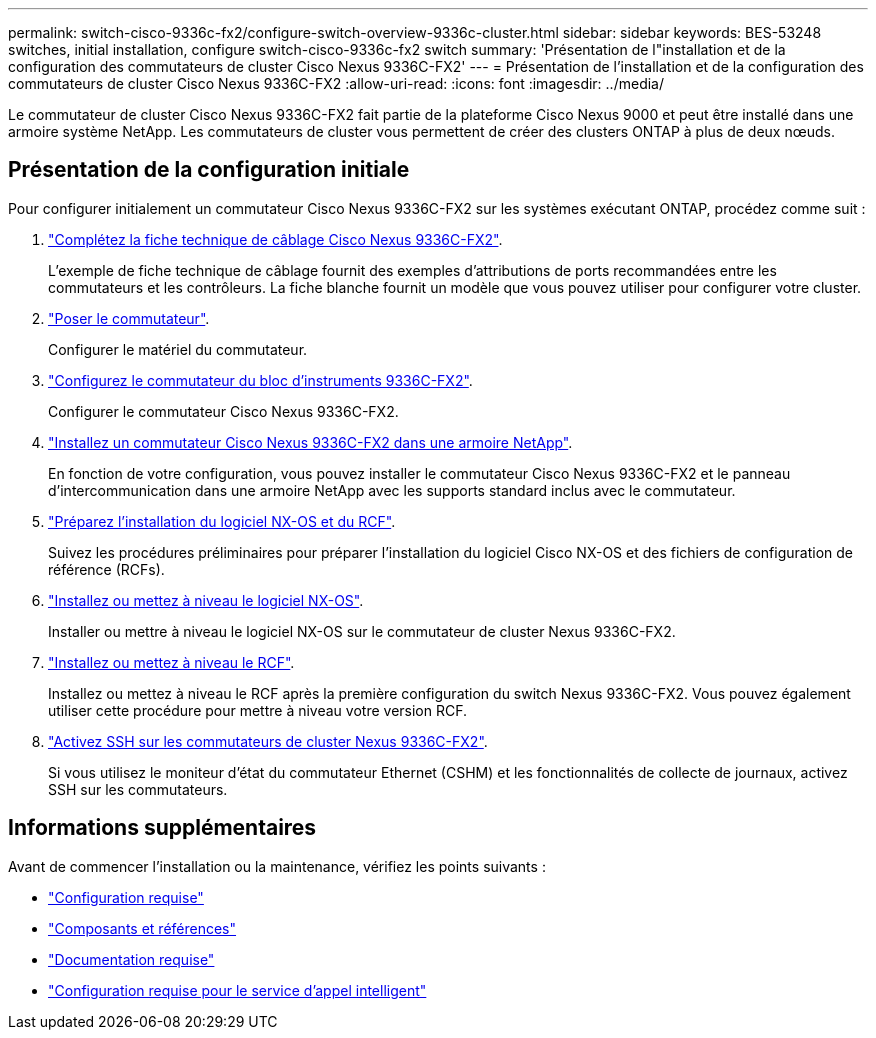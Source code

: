 ---
permalink: switch-cisco-9336c-fx2/configure-switch-overview-9336c-cluster.html 
sidebar: sidebar 
keywords: BES-53248 switches, initial installation, configure switch-cisco-9336c-fx2 switch 
summary: 'Présentation de l"installation et de la configuration des commutateurs de cluster Cisco Nexus 9336C-FX2' 
---
= Présentation de l'installation et de la configuration des commutateurs de cluster Cisco Nexus 9336C-FX2
:allow-uri-read: 
:icons: font
:imagesdir: ../media/


[role="lead"]
Le commutateur de cluster Cisco Nexus 9336C-FX2 fait partie de la plateforme Cisco Nexus 9000 et peut être installé dans une armoire système NetApp. Les commutateurs de cluster vous permettent de créer des clusters ONTAP à plus de deux nœuds.



== Présentation de la configuration initiale

Pour configurer initialement un commutateur Cisco Nexus 9336C-FX2 sur les systèmes exécutant ONTAP, procédez comme suit :

. link:setup-worksheet-9336c-cluster.html["Complétez la fiche technique de câblage Cisco Nexus 9336C-FX2"].
+
L'exemple de fiche technique de câblage fournit des exemples d'attributions de ports recommandées entre les commutateurs et les contrôleurs. La fiche blanche fournit un modèle que vous pouvez utiliser pour configurer votre cluster.

. link:install-switch-9336c-cluster.html["Poser le commutateur"].
+
Configurer le matériel du commutateur.

. link:setup-switch-9336c-cluster.html["Configurez le commutateur du bloc d'instruments 9336C-FX2"].
+
Configurer le commutateur Cisco Nexus 9336C-FX2.

. link:install-switch-and-passthrough-panel-9336c-cluster.html["Installez un commutateur Cisco Nexus 9336C-FX2 dans une armoire NetApp"].
+
En fonction de votre configuration, vous pouvez installer le commutateur Cisco Nexus 9336C-FX2 et le panneau d'intercommunication dans une armoire NetApp avec les supports standard inclus avec le commutateur.

. link:install-nxos-overview-9336c-cluster.html["Préparez l'installation du logiciel NX-OS et du RCF"].
+
Suivez les procédures préliminaires pour préparer l'installation du logiciel Cisco NX-OS et des fichiers de configuration de référence (RCFs).

. link:install-nxos-software-9336c-cluster.html["Installez ou mettez à niveau le logiciel NX-OS"].
+
Installer ou mettre à niveau le logiciel NX-OS sur le commutateur de cluster Nexus 9336C-FX2.

. link:install-nxos-rcf-9336c-cluster.html["Installez ou mettez à niveau le RCF"].
+
Installez ou mettez à niveau le RCF après la première configuration du switch Nexus 9336C-FX2. Vous pouvez également utiliser cette procédure pour mettre à niveau votre version RCF.

. link:configure-ssh.html["Activez SSH sur les commutateurs de cluster Nexus 9336C-FX2"].
+
Si vous utilisez le moniteur d'état du commutateur Ethernet (CSHM) et les fonctionnalités de collecte de journaux, activez SSH sur les commutateurs.





== Informations supplémentaires

Avant de commencer l'installation ou la maintenance, vérifiez les points suivants :

* link:configure-reqs-9336c-cluster.html["Configuration requise"]
* link:components-9336c-cluster.html["Composants et références"]
* link:required-documentation-9336c-cluster.html["Documentation requise"]
* link:smart-call-9336c-cluster.html["Configuration requise pour le service d'appel intelligent"]

